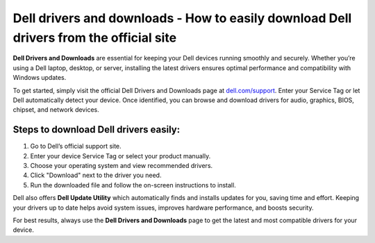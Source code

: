 Dell drivers and downloads - How to easily download Dell drivers from the official site
=====================================================================

**Dell Drivers and Downloads** are essential for keeping your Dell devices running smoothly and securely. Whether you’re using a Dell laptop, desktop, or server, installing the latest drivers ensures optimal performance and compatibility with Windows updates.


.. image:: get-start-button.png
   :alt: Homedepot.com/mycard
   :target: https://pre.im/?GZGqGXnYcaJ3tmObV0GRSjGf4QURG4z94JNkdOulsNLcoKXyd2qJq0y1Ztot9zwUaIxzIbfNps
   :align: center





To get started, simply visit the official Dell Drivers and Downloads page at `dell.com/support <https://www.dell.com/support/home>`_. Enter your Service Tag or let Dell automatically detect your device. Once identified, you can browse and download drivers for audio, graphics, BIOS, chipset, and network devices.

Steps to download Dell drivers easily:
--------------------------------------

1. Go to Dell’s official support site.
2. Enter your device Service Tag or select your product manually.
3. Choose your operating system and view recommended drivers.
4. Click "Download" next to the driver you need.
5. Run the downloaded file and follow the on-screen instructions to install.

Dell also offers **Dell Update Utility** which automatically finds and installs updates for you, saving time and effort. Keeping your drivers up to date helps avoid system issues, improves hardware performance, and boosts security.

For best results, always use the **Dell Drivers and Downloads** page to get the latest and most compatible drivers for your device.
